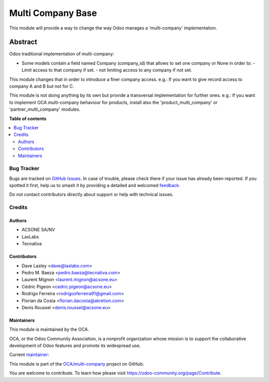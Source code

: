 ==================
Multi Company Base
==================

.. 
   !!!!!!!!!!!!!!!!!!!!!!!!!!!!!!!!!!!!!!!!!!!!!!!!!!!!
   !! This file is generated by oca-gen-addon-readme !!
   !! changes will be overwritten.                   !!
   !!!!!!!!!!!!!!!!!!!!!!!!!!!!!!!!!!!!!!!!!!!!!!!!!!!!
   !! source digest: sha256:964598216860da55dff4212af38c17fa514bf5739b27f4f464c058aea5cdc293
   !!!!!!!!!!!!!!!!!!!!!!!!!!!!!!!!!!!!!!!!!!!!!!!!!!!!

.. |badge1| image:: https://img.shields.io/badge/maturity-Production%2FStable-green.png
    :target: https://odoo-community.org/page/development-status
    :alt: Production/Stable
.. |badge2| image:: https://img.shields.io/badge/licence-LGPL--3-blue.png
    :target: http://www.gnu.org/licenses/lgpl-3.0-standalone.html
    :alt: License: LGPL-3
.. |badge3| image:: https://img.shields.io/badge/github-OCA%2Fmulti--company-lightgray.png?logo=github
    :target: https://github.com/OCA/multi-company/tree/16.0/base_multi_company
    :alt: OCA/multi-company
.. |badge4| image:: https://img.shields.io/badge/weblate-Translate%20me-F47D42.png
    :target: https://translation.odoo-community.org/projects/multi-company-16-0/multi-company-16-0-base_multi_company
    :alt: Translate me on Weblate
.. |badge5| image:: https://img.shields.io/badge/runboat-Try%20me-875A7B.png
    :target: https://runboat.odoo-community.org/builds?repo=OCA/multi-company&target_branch=16.0
    :alt: Try me on Runboat

|badge1| |badge2| |badge3| |badge4| |badge5|

This module will provide a way to change the way Odoo manages a 'multi-company'
implementation.

Abstract
--------

Odoo traditional implementation of multi-company:

- Some models contain a field named Company (company_id) that allows to set one company or None
  in order to:
  - Limit access to that company if set.
  - not limiting access to any company if not set.

This module changes that in order to introduce a finer company access.
e.g.: If you want to give record access to company A and B but not for C.

This module is not doing anything by its own but provide a transversal implementation
for further ones.
e.g.: If you want to implement OCA multi-company behaviour for products, install
also the 'product_multi_company' or 'partner_multi_company' modules.

**Table of contents**

.. contents::
   :local:

Bug Tracker
===========

Bugs are tracked on `GitHub Issues <https://github.com/OCA/multi-company/issues>`_.
In case of trouble, please check there if your issue has already been reported.
If you spotted it first, help us to smash it by providing a detailed and welcomed
`feedback <https://github.com/OCA/multi-company/issues/new?body=module:%20base_multi_company%0Aversion:%2016.0%0A%0A**Steps%20to%20reproduce**%0A-%20...%0A%0A**Current%20behavior**%0A%0A**Expected%20behavior**>`_.

Do not contact contributors directly about support or help with technical issues.

Credits
=======

Authors
~~~~~~~

* ACSONE SA/NV
* LasLabs
* Tecnativa

Contributors
~~~~~~~~~~~~

* Dave Lasley <dave@laslabs.com>
* Pedro M. Baeza <pedro.baeza@tecnativa.com>
* Laurent Mignon <laurent.mignon@acsone.eu>
* Cédric Pigeon <cedric.pigeon@acsone.eu>
* Rodrigo Ferreira <rodrigosferreira91@gmail.com>
* Florian da Costa <florian.dacosta@akretion.com>
* Denis Roussel <denis.roussel@acsone.eu>

Maintainers
~~~~~~~~~~~

This module is maintained by the OCA.

.. image:: https://odoo-community.org/logo.png
   :alt: Odoo Community Association
   :target: https://odoo-community.org

OCA, or the Odoo Community Association, is a nonprofit organization whose
mission is to support the collaborative development of Odoo features and
promote its widespread use.

.. |maintainer-pedrobaeza| image:: https://github.com/pedrobaeza.png?size=40px
    :target: https://github.com/pedrobaeza
    :alt: pedrobaeza

Current `maintainer <https://odoo-community.org/page/maintainer-role>`__:

|maintainer-pedrobaeza| 

This module is part of the `OCA/multi-company <https://github.com/OCA/multi-company/tree/16.0/base_multi_company>`_ project on GitHub.

You are welcome to contribute. To learn how please visit https://odoo-community.org/page/Contribute.

